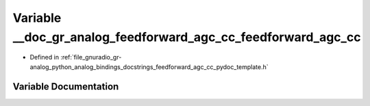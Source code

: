 .. _exhale_variable_feedforward__agc__cc__pydoc__template_8h_1a339610fcff4e6a04200ecc9e63513afe:

Variable __doc_gr_analog_feedforward_agc_cc_feedforward_agc_cc
==============================================================

- Defined in :ref:`file_gnuradio_gr-analog_python_analog_bindings_docstrings_feedforward_agc_cc_pydoc_template.h`


Variable Documentation
----------------------


.. doxygenvariable:: __doc_gr_analog_feedforward_agc_cc_feedforward_agc_cc
   :project: gnuradio